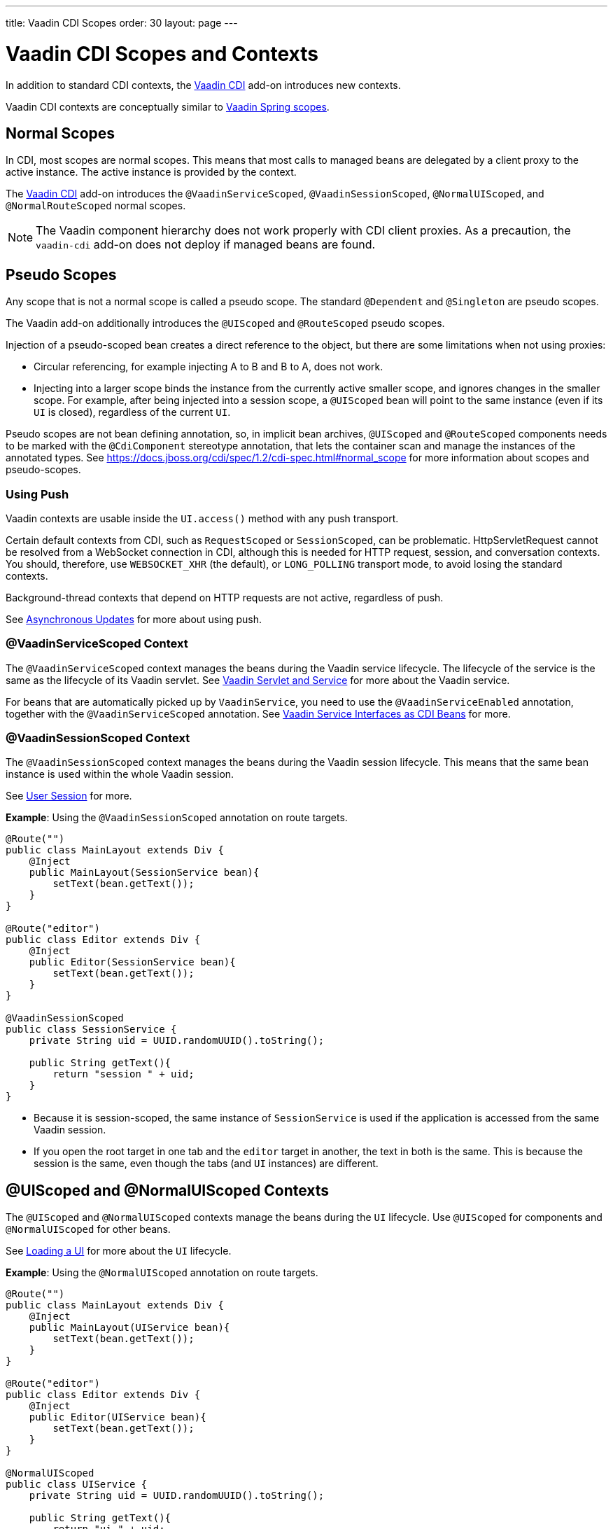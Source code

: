 ---
title: Vaadin CDI Scopes
order: 30
layout: page
---


= Vaadin CDI Scopes and Contexts

In addition to standard CDI contexts, the https://vaadin.com/directory/component/vaadin-cdi/[Vaadin CDI] add-on introduces new contexts.

Vaadin CDI contexts are conceptually similar to <<../spring/scopes#,Vaadin Spring scopes>>.

== Normal Scopes

In CDI, most scopes are normal scopes.
This means that most calls to managed beans are delegated by a client proxy to the active instance.
The active instance is provided by the context.

The https://vaadin.com/directory/component/vaadin-cdi/[Vaadin CDI] add-on introduces the `@VaadinServiceScoped`, `@VaadinSessionScoped`, `@NormalUIScoped`, and `@NormalRouteScoped` normal scopes.

[NOTE]
The Vaadin component hierarchy does not work properly with CDI client proxies.
As a precaution, the `vaadin-cdi` add-on does not deploy if managed beans are found.

== Pseudo Scopes

Any scope that is not a normal scope is called a pseudo scope.
The standard `@Dependent` and `@Singleton` are pseudo scopes.

The Vaadin add-on additionally introduces the `@UIScoped` and `@RouteScoped` pseudo scopes.

Injection of a pseudo-scoped bean creates a direct reference to the object, but there are some limitations when not using proxies:

** Circular referencing, for example injecting A to B and B to A, does not work.
** Injecting into a larger scope binds the instance from the currently active smaller scope, and ignores changes in the smaller scope.
For example, after being injected into a session scope, a `@UIScoped` bean will point to the same instance (even if its [classname]`UI` is closed), regardless of the current [classname]`UI`.

Pseudo scopes are not bean defining annotation, so, in implicit bean archives, `@UIScoped` and `@RouteScoped` components needs to be marked with the `@CdiComponent` stereotype annotation, that lets the container scan and manage the instances of the annotated types.
See https://docs.jboss.org/cdi/spec/1.2/cdi-spec.html#normal_scope for more information about scopes and pseudo-scopes.


=== Using Push

Vaadin contexts are usable inside the [methodname]`UI.access()` method with any push transport.

Certain default contexts from CDI, such as `RequestScoped` or `SessionScoped`, can be problematic.
HttpServletRequest cannot be resolved from a WebSocket connection in CDI, although this is needed for HTTP request, session, and conversation contexts.
You should, therefore, use `WEBSOCKET_XHR` (the default), or `LONG_POLLING` transport mode, to avoid losing the standard contexts.

Background-thread contexts that depend on HTTP requests are not active, regardless of push.

See <<../../advanced/server-push#push.access,Asynchronous Updates>> for more about using push.

=== @VaadinServiceScoped Context

The `@VaadinServiceScoped` context manages the beans during the Vaadin service lifecycle.
The lifecycle of the service is the same as the lifecycle of its Vaadin servlet.
See <<../../advanced/application-lifecycle#vaadin-servlet-and-service,Vaadin Servlet and Service>> for more about the Vaadin service.

For beans that are automatically picked up by `VaadinService`, you need to use the `@VaadinServiceEnabled` annotation, together with the `@VaadinServiceScoped` annotation.
See <<service-beans#,Vaadin Service Interfaces as CDI Beans>> for more.

=== @VaadinSessionScoped Context

The `@VaadinSessionScoped` context manages the beans during the Vaadin session lifecycle.
This means that the same bean instance is used within the whole Vaadin session.

See <<../../advanced/application-lifecycle#user-session,User Session>> for more.

*Example*: Using the `@VaadinSessionScoped` annotation on route targets.

[source,java]
----
@Route("")
public class MainLayout extends Div {
    @Inject
    public MainLayout(SessionService bean){
        setText(bean.getText());
    }
}

@Route("editor")
public class Editor extends Div {
    @Inject
    public Editor(SessionService bean){
        setText(bean.getText());
    }
}

@VaadinSessionScoped
public class SessionService {
    private String uid = UUID.randomUUID().toString();

    public String getText(){
        return "session " + uid;
    }
}
----

* Because it is session-scoped, the same instance of [classname]`SessionService` is used if the application is accessed from the same Vaadin session.
* If you open the root target in one tab and the `editor` target in another, the text in both is the same.
This is because the session is the same, even though the tabs (and [classname]`UI` instances) are different.

== @UIScoped and @NormalUIScoped Contexts

The `@UIScoped` and `@NormalUIScoped` contexts manage the beans during the [classname]`UI` lifecycle.
Use `@UIScoped` for components and  `@NormalUIScoped` for other beans.

See <<../../advanced/application-lifecycle#loading-a-ui,Loading a UI>> for more about the [classname]`UI` lifecycle.

*Example*: Using the `@NormalUIScoped` annotation on route targets.

[source,java]
----
@Route("")
public class MainLayout extends Div {
    @Inject
    public MainLayout(UIService bean){
        setText(bean.getText());
    }
}

@Route("editor")
public class Editor extends Div {
    @Inject
    public Editor(UIService bean){
        setText(bean.getText());
    }
}

@NormalUIScoped
public class UIService {
    private String uid = UUID.randomUUID().toString();

    public String getText(){
        return "ui " + uid;
    }
}
----
* Because it is UI scoped, the same [classname]`UIService` is used while in the same [classname]`UI`.
* If you open the root target in one tab and the `editor` target in another, the text is different, because the [classname]`UI` instances are different.
* If you navigate to the `editor` instance via the router (or the [classname]`UI` instance, which delegates navigation to the router) the text is the same.
+
*Example*: Navigating to the `editor` target.
+
[source,java]
----
public void edit() {
    getUI().get().navigate("editor");
}
----

* In the same [classname]`UI` instance, the same bean instance is used with both `@UIScoped` and `@NormalUIScoped`.

== @RouteScoped and @NormalRouteScoped Contexts

`@RouteScoped` and `@NormalRouteScoped` manage the beans during the [classname]`Route` lifecycle.
Use `@RouteScoped` for components and `@NormalRouteScoped` for other beans.

Together with the `@RouteScopeOwner` annotation, both `@RouteScoped` and `@NormalRouteScoped` can be used to bind beans to router components (`@Route`, `RouteLayout`, `HasErrorParameter`).
While the owner remains in the route chain, all the beans it owns remain in the scope.

See <<../../routing#,Defining Routes With @Route>> and <<../../routing/layout#,Router Layouts and Nested Router Targets>> for more about route targets, route layouts, and the route chain.

*Example*: Using the `@NormalRouteScoped` annotation on route targets.
[source,java]
----
@Route("")
@RoutePrefix("parent")
public class ParentView extends Div
        implements RouterLayout {
    @Inject
    public ParentView(
            @RouteScopeOwner(ParentView.class)
            RouteService routeService) {
        setText(routeService.getText());
    }
}

@Route(value = "child-a", layout = ParentView.class)
public class ChildAView extends Div {
    @Inject
    public ChildAView(
            @RouteScopeOwner(ParentView.class)
            RouteService routeService) {
        setText(routeService.getText());
    }
}

@Route(value = "child-b", layout = ParentView.class)
public class ChildBView extends Div {
    @Inject
    public ChildBView(
            @RouteScopeOwner(ParentView.class)
            RouteService routeService) {
        setText(routeService.getText());
    }
}

@NormalRouteScoped
@RouteScopeOwner(ParentView.class)
public class RouteService {
    private String uid = UUID.randomUUID().toString();

    public String getText() {
        return "ui " + uid;
    }
}
----

* [classname]`ParentView`, [classname]`ChildAView`, and [classname]`ChildBView` (paths: `/parent`, `/parent/child-a`, and `/parent/child-b`) use the same [classname]`RouteService` instance while you navigate between them.
After navigating away from [classname]`ParentView`, the [classname]`RouteService` is also destroyed.
* Even though `@RouteScopeOwner` is redundant because it is a CDI qualifier, you need to define it on both the bean and on the injection point.

Route components can also be `@RouteScoped`.
In this case, `@RouteScopeOwner` should point to a parent layout.
If you omit it, the route itself becomes the owner.

*Example*: Using the `@RouteScoped` annotation on an `@Route` component.

[source,java]
----
@Route("scoped")
@RouteScoped
@CdiComponent
public class ScopedView extends Div {
    private void onMessage(
            @Observes(notifyObserver = IF_EXISTS)
            MessageEvent message) {
        setText(message.getText());
    }
}
----
* The message is delivered to the `ScopedView` instance that was already navigated to.
If on another view, there is no instance of this bean and the message is not delivered to it.


[.discussion-id]
4AAFA7A1-CF85-42D6-A7F2-E0CB0DB70FD1


